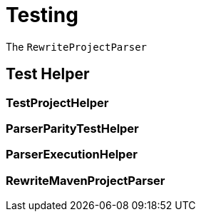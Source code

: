 = Testing

The `RewriteProjectParser`

== Test Helper

=== TestProjectHelper
=== ParserParityTestHelper
=== ParserExecutionHelper
=== RewriteMavenProjectParser

